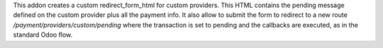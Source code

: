 This addon creates a custom redirect_form_html for custom providers.
This HTML contains the pending message defined on the custom provider plus
all the payment info.
It also allow to submit the form to redirect to a new route `/payment/providers/custom/pending`
where the transaction is set to pending and the callbacks are executed,
as in the standard Odoo flow.
